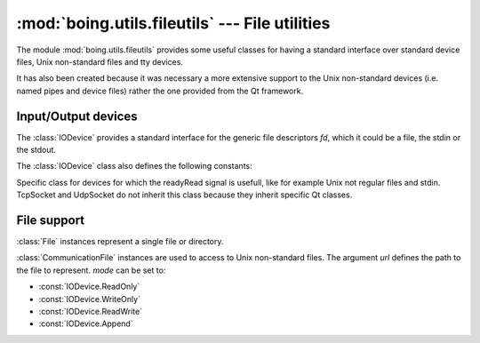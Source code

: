 =================================================
 :mod:`boing.utils.fileutils` --- File utilities
=================================================

.. module:: boing.utils.fileutils
   :synopsis: File utilities

The module :mod:`boing.utils.fileutils` provides some useful classes
for having a standard interface over standard device files, Unix
non-standard files and tty devices.

It has also been created because it was necessary a more extensive
support to the Unix non-standard devices (i.e. named pipes and device
files) rather the one provided from the Qt framework.

Input/Output devices
====================

.. class:: IODevice(fd, parent=None)

   The :class:`IODevice` provides a standard interface for the
   generic file descriptors *fd*, which it could be a file, the
   stdin or the stdout.

   .. attribute:: bytesWritten

      Signal emitted when a write operation has been effectuated.

   .. attribute:: aboutToClose

     This signal is emitted when the device is about to close. Connect
     this signal if you have operations that need to be performed
     before the device closes (e.g., if you have data in a separate
     buffer that needs to be written to the device).

   .. method:: fd()

      Return the device's file descriptor.

   .. method:: isatty()

      Return ``True`` if the stream is interactive (i.e., connected to a
      terminal/tty device)

   .. method:: isOpen()

      Return whether the device is open.

   .. method:: isTextModeEnabled()

      Return whether the device provides unicode string rather
      than bytestream using the read methods.

   .. method:: bytesToWrite()

      Return the number of bytes that are waiting to be written.

   .. method:: flush()

      Flush the write buffers of the stream if applicable. This does
      nothing for read-only and non-blocking streams.

   .. method:: close()

      Flush and close this stream. This method has no effect if
      the file is already closed. Once the file is closed, any
      operation on the file (e.g. reading or writing) will raise a
      :exc:`ValueError`.

   .. method:: read(size=io.DEFAULT_BUFFER_SIZE)

      Read and return *size* bytes, or if n is not given or negative,
      until EOF or if the read call would block in non-blocking mode.

   .. method:: readline(limit=-1)

      Read and return one line from the stream.  If *limit* is
      specified, at most *limit* bytes will be read.

      The line terminator is always ``b'\n'`` for binary files; for
      text files, the *newlines* argument to :func:`open` can be used
      to select the line terminator(s) recognized.

   .. method:: readall()

      Read and return all the bytes from the stream until EOF, using
      multiple calls to the stream if necessary.

   .. method:: seek(offset, whence=io.SEEK_SET)

      Change the stream position to the given byte *offset*.  *offset*
      is interpreted relative to the position indicated by *whence*.
      Values for *whence* are:

      * :data:`SEEK_SET` or ``0`` -- start of the stream (the default);
        *offset* should be zero or positive
      * :data:`SEEK_CUR` or ``1`` -- current stream position; *offset* may
        be negative
      * :data:`SEEK_END` or ``2`` -- end of the stream; *offset* is usually
        negative

      Return the new absolute position.

   .. method:: write(data)

      Write the given bytes or bytearray object, b and return the
      number of bytes written. It also emit the signal
      :attr:`bytesWritten`.

   The :class:`IODevice` class also defines the following constants:

   .. attribute:: ReadOnly

   .. attribute:: WriteOnly

   .. attribute:: ReadWrite

   .. attribute:: Append


.. class:: CommunicationDevice(fd, parent=None)

   Specific class for devices for which the readyRead signal is
   usefull, like for example Unix not regular files and
   stdin. TcpSocket and UdpSocket do not inherit this class because
   they inherit specific Qt classes.

   .. attribute:: readyRead

      This signal is emitted once every time new data is available for
      reading from the device. It will only be emitted again once a
      new block of data has been appended to your device.

File support
============

.. class:: File(url, mode=IODevice.ReadOnly, uncompress=False, parent=None)

   :class:`File` instances represent a single file or directory.


.. class:: CommunicationFile(url, mode=IODevice.ReadOnly, parent=None)

   :class:`CommunicationFile` instances are used to access to
   Unix non-standard files. The argument *url* defines the path
   to the file to represent. *mode* can be set to:

   * :const:`IODevice.ReadOnly`
   * :const:`IODevice.WriteOnly`
   * :const:`IODevice.ReadWrite`
   * :const:`IODevice.Append`

.. class:: FileReader(url, , mode=IODevice.ReadOnly, uncompress=False, parent=None)

   The :class:`FileReader` can be used to read regular files along the
   event loop. When the method :meth:`start` is invoked, the
   :class:`FileReader` will trigger the :const:`readyRead` signal and
   it will repeat it every time the read method is invoked.

   .. attribute:: readyRead

      This signal is emitted once every time new data is available for
      reading from the device. It will only be emitted again once a
      new block of data has been appended to your device.

   .. attribute:: completed

      Signal emitted when the file has been completed.

   .. method:: start()

      Start reading the file.
